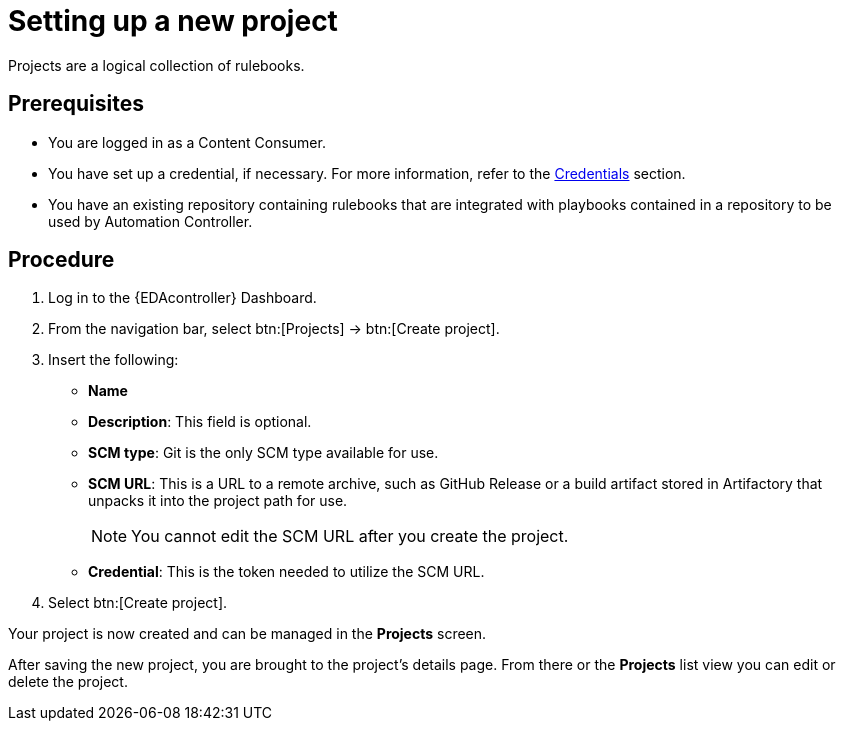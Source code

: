 [id="proc-eda-set-up-new-project"]

= Setting up a new project

[role="_abstract"]

Projects are a logical collection of rulebooks.

== Prerequisites

* You are logged in as a Content Consumer.
* You have set up a credential, if necessary. 
For more information, refer to the link:https://docs.ansible.com/automation-controller/latest/html/userguide/credentials.html[Credentials]
section.
* You have an existing repository containing rulebooks that are integrated with playbooks contained in a repository to be used by Automation Controller.

== Procedure

. Log in to the {EDAcontroller} Dashboard.
. From the navigation bar, select btn:[Projects] → btn:[Create project].
. Insert the following:
** *Name*
** *Description*: This field is optional.
** *SCM type*: Git is the only SCM type available for use.
** *SCM URL*: This is a URL to a remote archive, such as GitHub Release or a build artifact stored in Artifactory that unpacks it into the project path for use.
+
[NOTE]
====
You cannot edit the SCM URL after you create the project.
====
** *Credential*: This is the token needed to utilize the SCM URL.
. Select btn:[Create project].

Your project is now created and can be managed in the *Projects* screen.

After saving the new project, you are brought to the project's details page. From there or the *Projects* list view you can edit or delete the project.